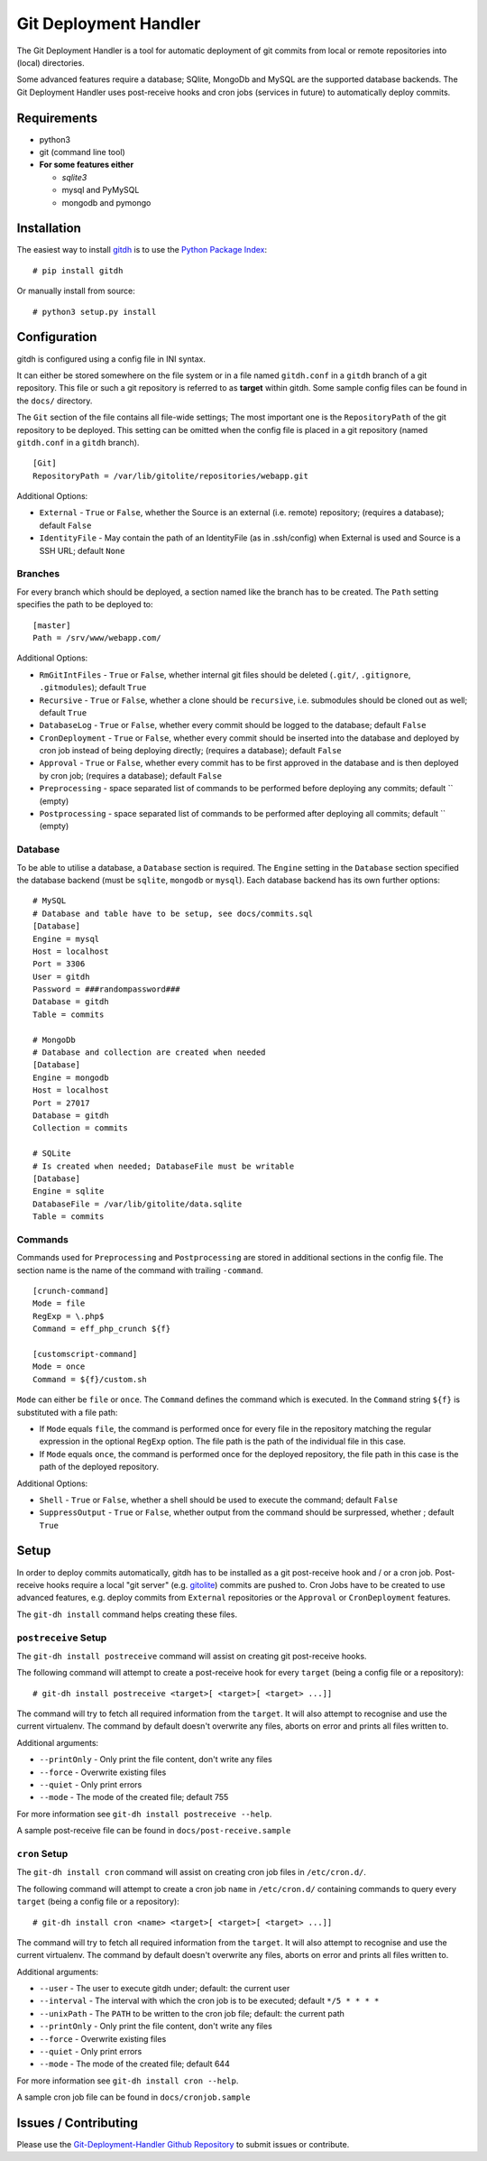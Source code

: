 Git Deployment Handler
======================

The Git Deployment Handler is a tool for automatic deployment of git
commits from local or remote repositories into (local) directories.

Some advanced features require a database; SQlite, MongoDb and MySQL are
the supported database backends. The Git Deployment Handler uses
post-receive hooks and cron jobs (services in future) to automatically
deploy commits.

Requirements
------------

-  python3
-  git (command line tool)
-  **For some features either**

   -  *sqlite3*
   -  mysql and PyMySQL
   -  mongodb and pymongo

Installation
------------

The easiest way to install
`gitdh <https://pypi.python.org/pypi/gitdh/>`__ is to use the `Python
Package Index <https://pypi.python.org/pypi>`__:

::

    # pip install gitdh

Or manually install from source:

::

    # python3 setup.py install

Configuration
-------------

gitdh is configured using a config file in INI syntax.

It can either be stored somewhere on the file system or in a file named
``gitdh.conf`` in a ``gitdh`` branch of a git repository. This file or
such a git repository is referred to as **target** within gitdh. Some
sample config files can be found in the ``docs/`` directory.

The ``Git`` section of the file contains all file-wide settings; The
most important one is the ``RepositoryPath`` of the git repository to be
deployed. This setting can be omitted when the config file is placed in
a git repository (named ``gitdh.conf`` in a ``gitdh`` branch).

::

    [Git]
    RepositoryPath = /var/lib/gitolite/repositories/webapp.git

Additional Options:

-  ``External`` - ``True`` or ``False``, whether the Source is an
   external (i.e. remote) repository; (requires a database); default
   ``False``
-  ``IdentityFile`` - May contain the path of an IdentityFile (as in
   .ssh/config) when External is used and Source is a SSH URL; default
   ``None``

Branches
~~~~~~~~

For every branch which should be deployed, a section named like the
branch has to be created. The ``Path`` setting specifies the path to be
deployed to:

::

    [master]
    Path = /srv/www/webapp.com/

Additional Options:

-  ``RmGitIntFiles`` - ``True`` or ``False``, whether internal git files
   should be deleted (``.git/``, ``.gitignore``, ``.gitmodules``);
   default ``True``
-  ``Recursive`` - ``True`` or ``False``, whether a clone should be
   ``recursive``, i.e. submodules should be cloned out as well; default
   ``True``
-  ``DatabaseLog`` - ``True`` or ``False``, whether every commit should
   be logged to the database; default ``False``
-  ``CronDeployment`` - ``True`` or ``False``, whether every commit
   should be inserted into the database and deployed by cron job instead
   of being deploying directly; (requires a database); default ``False``
-  ``Approval`` - ``True`` or ``False``, whether every commit has to be
   first approved in the database and is then deployed by cron job;
   (requires a database); default ``False``
-  ``Preprocessing`` - space separated list of commands to be performed
   before deploying any commits; default \`\` (empty)
-  ``Postprocessing`` - space separated list of commands to be performed
   after deploying all commits; default \`\` (empty)

Database
~~~~~~~~

To be able to utilise a database, a ``Database`` section is required.
The ``Engine`` setting in the ``Database`` section specified the
database backend (must be ``sqlite``, ``mongodb`` or ``mysql``). Each
database backend has its own further options:

::

    # MySQL
    # Database and table have to be setup, see docs/commits.sql
    [Database]
    Engine = mysql
    Host = localhost
    Port = 3306
    User = gitdh
    Password = ###randompassword###
    Database = gitdh
    Table = commits

    # MongoDb
    # Database and collection are created when needed
    [Database]
    Engine = mongodb
    Host = localhost
    Port = 27017
    Database = gitdh
    Collection = commits

    # SQLite
    # Is created when needed; DatabaseFile must be writable
    [Database]
    Engine = sqlite
    DatabaseFile = /var/lib/gitolite/data.sqlite
    Table = commits

Commands
~~~~~~~~

Commands used for ``Preprocessing`` and ``Postprocessing`` are stored in
additional sections in the config file. The section name is the name of
the command with trailing ``-command``.

::

    [crunch-command]
    Mode = file
    RegExp = \.php$
    Command = eff_php_crunch ${f}

    [customscript-command]
    Mode = once
    Command = ${f}/custom.sh

``Mode`` can either be ``file`` or ``once``. The ``Command`` defines the
command which is executed. In the ``Command`` string ``${f}`` is
substituted with a file path:

-  If ``Mode`` equals ``file``, the command is performed once for every
   file in the repository matching the regular expression in the
   optional ``RegExp`` option. The file path is the path of the
   individual file in this case.
-  If ``Mode`` equals ``once``, the command is performed once for the
   deployed repository, the file path in this case is the path of the
   deployed repository.

Additional Options:

-  ``Shell`` - ``True`` or ``False``, whether a shell should be used to
   execute the command; default ``False``
-  ``SuppressOutput`` - ``True`` or ``False``, whether output from the
   command should be surpressed, whether ; default ``True``

Setup
-----

In order to deploy commits automatically, gitdh has to be installed as a
git post-receive hook and / or a cron job. Post-receive hooks require a
local "git server" (e.g. `gitolite <http://gitolite.com/>`__) commits
are pushed to. Cron Jobs have to be created to use advanced features,
e.g. deploy commits from ``External`` repositories or the ``Approval``
or ``CronDeployment`` features.

The ``git-dh install`` command helps creating these files.

``postreceive`` Setup
~~~~~~~~~~~~~~~~~~~~~

The ``git-dh install postreceive`` command will assist on creating git
post-receive hooks.

The following command will attempt to create a post-receive hook for
every ``target`` (being a config file or a repository):

::

    # git-dh install postreceive <target>[ <target>[ <target> ...]]

The command will try to fetch all required information from the
``target``. It will also attempt to recognise and use the current
virtualenv. The command by default doesn't overwrite any files, aborts
on error and prints all files written to.

Additional arguments:

-  ``--printOnly`` - Only print the file content, don't write any files
-  ``--force`` - Overwrite existing files
-  ``--quiet`` - Only print errors
-  ``--mode`` - The mode of the created file; default 755

For more information see ``git-dh install postreceive --help``.

A sample post-receive file can be found in ``docs/post-receive.sample``

``cron`` Setup
~~~~~~~~~~~~~~

The ``git-dh install cron`` command will assist on creating cron job
files in ``/etc/cron.d/``.

The following command will attempt to create a cron job ``name`` in
``/etc/cron.d/`` containing commands to query every ``target`` (being a
config file or a repository):

::

    # git-dh install cron <name> <target>[ <target>[ <target> ...]]

The command will try to fetch all required information from the
``target``. It will also attempt to recognise and use the current
virtualenv. The command by default doesn't overwrite any files, aborts
on error and prints all files written to.

Additional arguments:

-  ``--user`` - The user to execute gitdh under; default: the current
   user
-  ``--interval`` - The interval with which the cron job is to be
   executed; default ``*/5 * * * *``
-  ``--unixPath`` - The ``PATH`` to be written to the cron job file;
   default: the current path
-  ``--printOnly`` - Only print the file content, don't write any files
-  ``--force`` - Overwrite existing files
-  ``--quiet`` - Only print errors
-  ``--mode`` - The mode of the created file; default 644

For more information see ``git-dh install cron --help``.

A sample cron job file can be found in ``docs/cronjob.sample``

Issues / Contributing
---------------------

Please use the `Git-Deployment-Handler Github
Repository <https://github.com/seoester/Git-Deployment-Handler>`__ to
submit issues or contribute.
